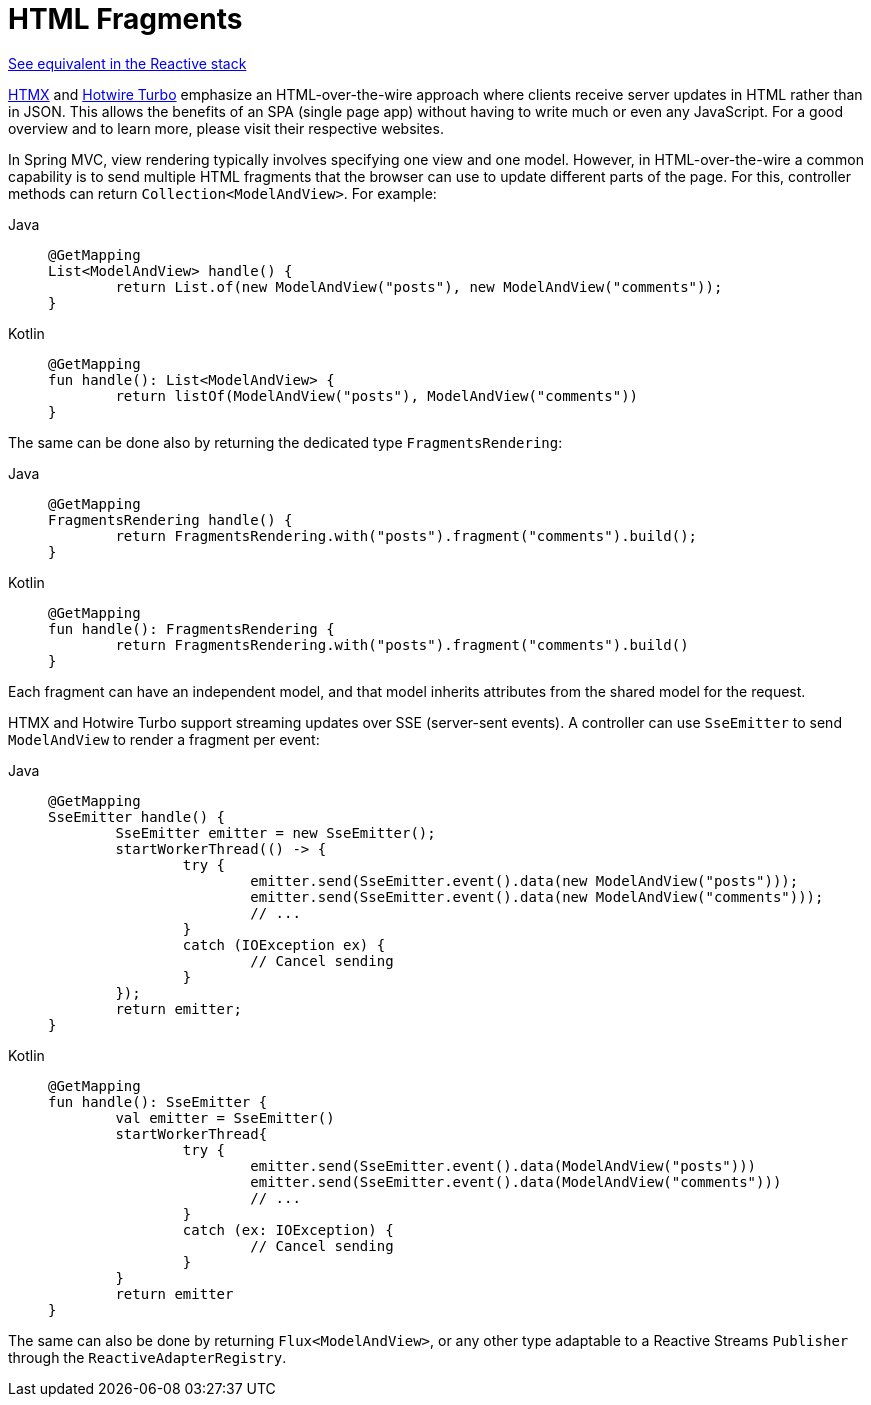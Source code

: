 [[mvc-view-fragments]]
= HTML Fragments
:page-section-summary-toc: 1

[.small]#xref:web/webflux-view.adoc#webflux-view-fragments[See equivalent in the Reactive stack]#

https://htmx.org/[HTMX] and https://turbo.hotwired.dev/[Hotwire Turbo] emphasize an
HTML-over-the-wire approach where clients receive server updates in HTML rather than in JSON.
This allows the benefits of an SPA (single page app) without having to write much or even
any JavaScript. For a good overview and to learn more, please visit their respective
websites.

In Spring MVC, view rendering typically involves specifying one view and one model.
However, in HTML-over-the-wire a common capability is to send multiple HTML fragments that
the browser can use to update different parts of the page. For this, controller methods
can return `Collection<ModelAndView>`. For example:

[tabs]
======
Java::
+
[source,java,indent=0,subs="verbatim,quotes",role="primary"]
----
	@GetMapping
	List<ModelAndView> handle() {
		return List.of(new ModelAndView("posts"), new ModelAndView("comments"));
	}
----

Kotlin::
+
[source,kotlin,indent=0,subs="verbatim,quotes",role="secondary"]
----
	@GetMapping
	fun handle(): List<ModelAndView> {
		return listOf(ModelAndView("posts"), ModelAndView("comments"))
	}
----
======

The same can be done also by returning the dedicated type `FragmentsRendering`:

[tabs]
======
Java::
+
[source,java,indent=0,subs="verbatim,quotes",role="primary"]
----
	@GetMapping
	FragmentsRendering handle() {
		return FragmentsRendering.with("posts").fragment("comments").build();
	}
----

Kotlin::
+
[source,kotlin,indent=0,subs="verbatim,quotes",role="secondary"]
----
	@GetMapping
	fun handle(): FragmentsRendering {
		return FragmentsRendering.with("posts").fragment("comments").build()
	}
----
======

Each fragment can have an independent model, and that model inherits attributes from the
shared model for the request.

HTMX and Hotwire Turbo support streaming updates over SSE (server-sent events).
A controller can use `SseEmitter` to send `ModelAndView` to render a fragment per event:

[tabs]
======
Java::
+
[source,java,indent=0,subs="verbatim,quotes",role="primary"]
----
	@GetMapping
	SseEmitter handle() {
		SseEmitter emitter = new SseEmitter();
		startWorkerThread(() -> {
			try {
				emitter.send(SseEmitter.event().data(new ModelAndView("posts")));
				emitter.send(SseEmitter.event().data(new ModelAndView("comments")));
				// ...
			}
			catch (IOException ex) {
				// Cancel sending
			}
		});
		return emitter;
	}
----

Kotlin::
+
[source,kotlin,indent=0,subs="verbatim,quotes",role="secondary"]
----
	@GetMapping 
	fun handle(): SseEmitter {
		val emitter = SseEmitter()
		startWorkerThread{
			try {
				emitter.send(SseEmitter.event().data(ModelAndView("posts")))
				emitter.send(SseEmitter.event().data(ModelAndView("comments")))
				// ...
			}
			catch (ex: IOException) {
				// Cancel sending
			}
		}
		return emitter
	}
----
======

The same can also be done by returning `Flux<ModelAndView>`, or any other type adaptable
to a Reactive Streams `Publisher` through the `ReactiveAdapterRegistry`.